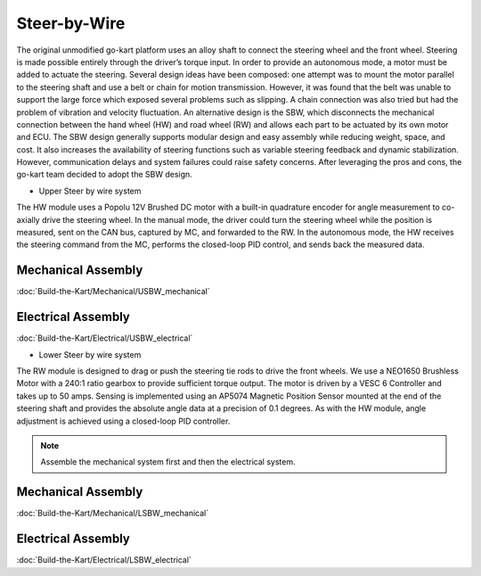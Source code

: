 ==================================
Steer-by-Wire
==================================

The original unmodified go-kart platform uses an alloy shaft to connect the steering wheel and the front wheel. Steering is made possible entirely through the driver’s torque input. In order to provide an autonomous mode, a motor must be added to actuate the steering. Several design ideas have been composed: one attempt was to mount the motor parallel to the steering shaft and use a belt or chain for motion transmission. 
However, it was found that the belt was unable to support the large force which exposed several problems such as slipping.
A chain connection was also tried but had the problem of vibration and velocity fluctuation. An alternative design is the SBW, which disconnects the mechanical connection between the hand wheel (HW) and road wheel (RW) and allows each part to be actuated by its
own motor and ECU. The SBW design generally supports modular design and easy assembly while reducing weight, space, and cost. It also increases the availability of steering functions such as variable steering feedback and dynamic stabilization. However, communication delays and system failures could raise safety concerns. After leveraging the pros and cons, the go-kart team decided to adopt the SBW design. 

* Upper Steer by wire system
The HW module uses a Popolu 12V Brushed DC motor with a built-in quadrature encoder for angle measurement to co- axially drive the steering wheel. In the manual mode, the driver could turn the steering wheel while the position is measured,
sent on the CAN bus, captured by MC, and forwarded to the RW. In the autonomous mode, the HW receives the steering command from the MC, performs the closed-loop PID control, and sends back the measured data. 

Mechanical Assembly
=========
:doc:`Build-the-Kart/Mechanical/USBW_mechanical`


Electrical Assembly
=========
:doc:`Build-the-Kart/Electrical/USBW_electrical`

* Lower Steer by wire system 
The RW module is designed to drag or push the steering tie rods to drive the front wheels. We use a NEO1650 Brushless Motor with a 240:1 ratio gearbox to provide sufficient torque output. The motor is driven by a VESC 6 Controller and takes up to 50 amps. Sensing is implemented using an AP5074 Magnetic Position Sensor mounted at the end of the steering shaft and provides the absolute angle data at a precision of 0.1 degrees. As with the HW module, angle adjustment is achieved using a closed-loop PID controller.

.. note::

    Assemble the mechanical system first and then the electrical system.    

Mechanical Assembly
=========
:doc:`Build-the-Kart/Mechanical/LSBW_mechanical`


Electrical Assembly
=========
:doc:`Build-the-Kart/Electrical/LSBW_electrical`
